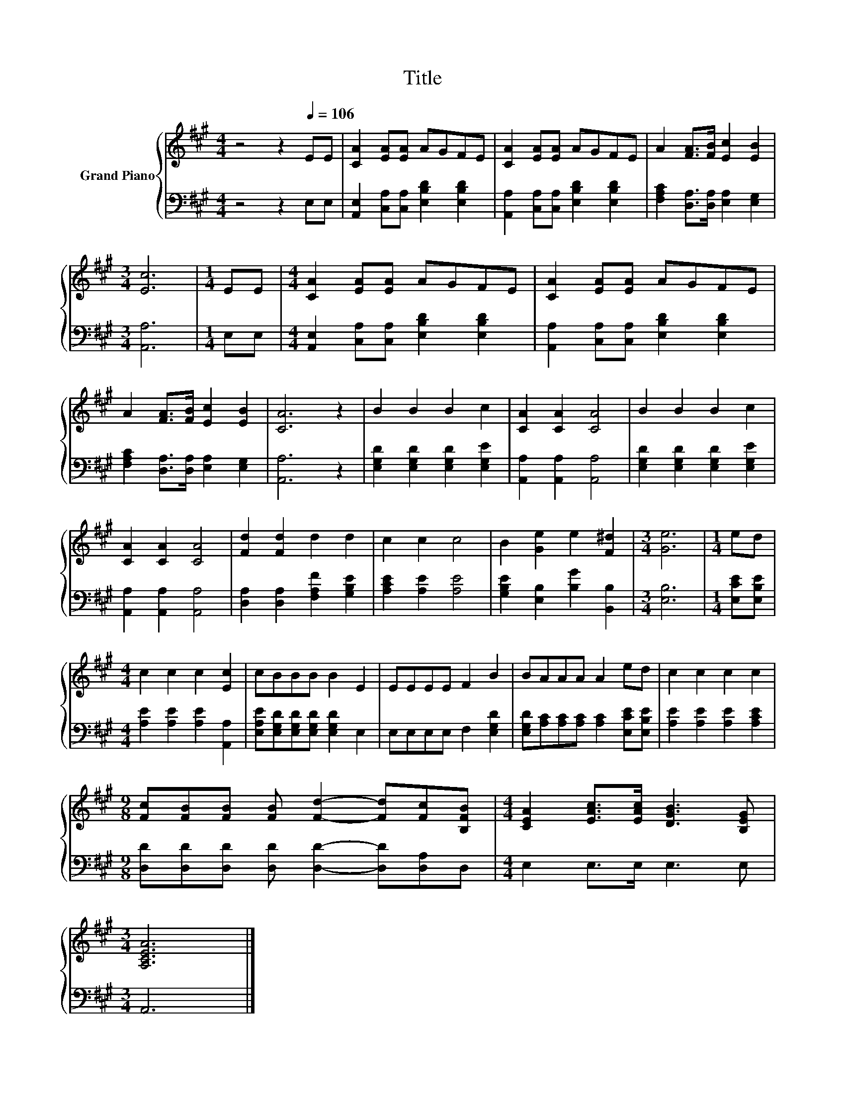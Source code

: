 X:1
T:Title
%%score { 1 | 2 }
L:1/8
M:4/4
K:A
V:1 treble nm="Grand Piano"
V:2 bass 
V:1
 z4 z2[Q:1/4=106] EE | [CA]2 [EA][EA] AGFE | [CA]2 [EA][EA] AGFE | A2 [FA]>[FB] [Ec]2 [EB]2 | %4
[M:3/4] [Ec]6 |[M:1/4] EE |[M:4/4] [CA]2 [EA][EA] AGFE | [CA]2 [EA][EA] AGFE | %8
 A2 [FA]>[FB] [Ec]2 [EB]2 | [CA]6 z2 | B2 B2 B2 c2 | [CA]2 [CA]2 [CA]4 | B2 B2 B2 c2 | %13
 [CA]2 [CA]2 [CA]4 | [Fd]2 [Fd]2 d2 d2 | c2 c2 c4 | B2 [Ge]2 e2 [F^d]2 |[M:3/4] [Ge]6 |[M:1/4] ed | %19
[M:4/4] c2 c2 c2 [Ec]2 | cBBB B2 E2 | EEEE F2 B2 | BAAA A2 ed | c2 c2 c2 c2 | %24
[M:9/8] [Fc][FB][FB] [FB] [Fd]2- [Fd][Fc][B,FB] |[M:4/4] [CEA]2 [EAc]>[EAc] [DGB]3 [B,EG] | %26
[M:3/4] [A,CEA]6 |] %27
V:2
 z4 z2 E,E, | [A,,E,]2 [C,A,][C,A,] [E,B,D]2 [E,B,D]2 | [A,,A,]2 [C,A,][C,A,] [E,B,D]2 [E,B,D]2 | %3
 [F,A,C]2 [D,A,]>[D,A,] [E,A,]2 [E,G,]2 |[M:3/4] [A,,A,]6 |[M:1/4] E,E, | %6
[M:4/4] [A,,E,]2 [C,A,][C,A,] [E,B,D]2 [E,B,D]2 | [A,,A,]2 [C,A,][C,A,] [E,B,D]2 [E,B,D]2 | %8
 [F,A,C]2 [D,A,]>[D,A,] [E,A,]2 [E,G,]2 | [A,,A,]6 z2 | [E,G,D]2 [E,G,D]2 [E,G,D]2 [E,G,E]2 | %11
 [A,,A,]2 [A,,A,]2 [A,,A,]4 | [E,G,D]2 [E,G,D]2 [E,G,D]2 [E,G,E]2 | [A,,A,]2 [A,,A,]2 [A,,A,]4 | %14
 [D,A,]2 [D,A,]2 [F,A,F]2 [G,B,E]2 | [A,CE]2 [A,E]2 [A,E]4 | [G,B,E]2 [E,B,]2 [B,G]2 [B,,B,]2 | %17
[M:3/4] [E,B,]6 |[M:1/4] [E,CE][E,B,E] |[M:4/4] [A,E]2 [A,E]2 [A,E]2 [A,,A,]2 | %20
 [E,A,E][E,G,D][E,G,D][E,G,D] [E,G,D]2 E,2 | E,E,E,E, F,2 [E,G,D]2 | %22
 [E,G,D][A,C][A,C][A,C] [A,C]2 [E,CE][E,B,E] | [A,E]2 [A,E]2 [A,E]2 [A,CE]2 | %24
[M:9/8] [D,D][D,D][D,D] [D,D] [D,D]2- [D,D][D,A,]D, |[M:4/4] E,2 E,>E, E,3 E, |[M:3/4] A,,6 |] %27

